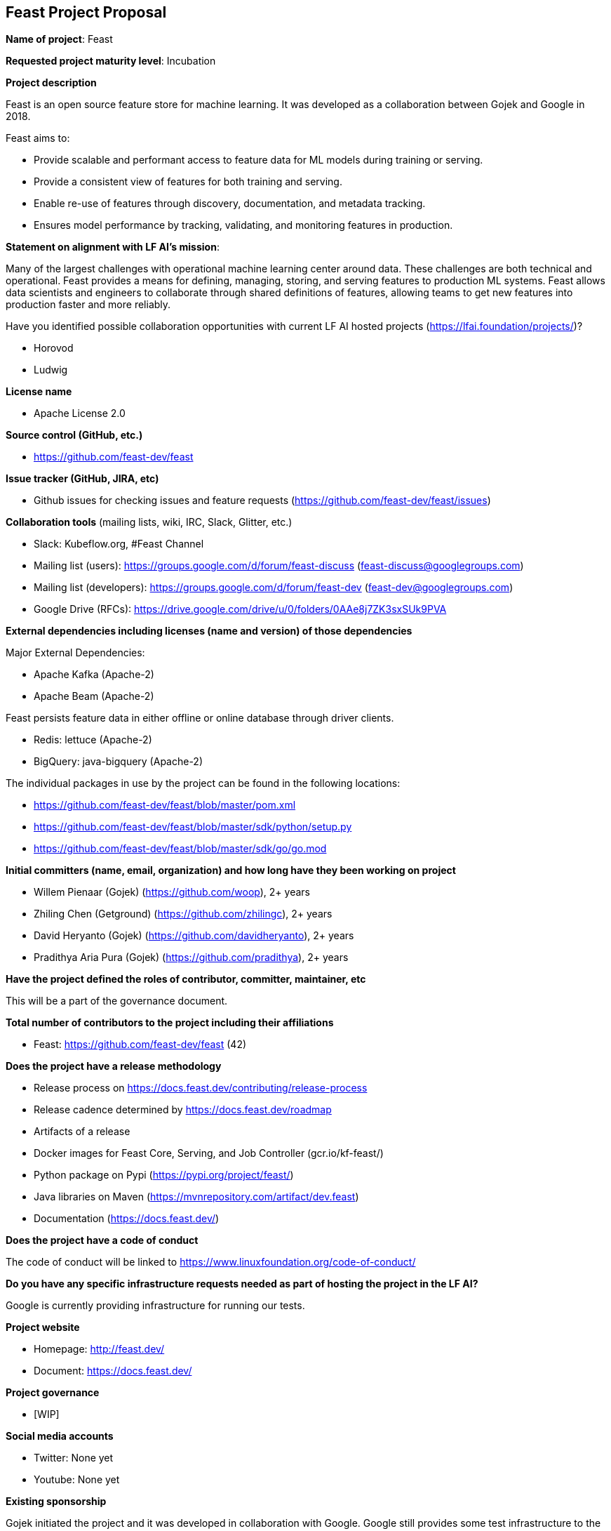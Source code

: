 == Feast Project Proposal

*Name of project*: Feast

*Requested project maturity level*: Incubation

*Project description*

Feast is an open source feature store for machine learning. It was developed as a collaboration between Gojek and Google in 2018.

Feast aims to:

* Provide scalable and performant access to feature data for ML models during training or serving.
* Provide a consistent view of features for both training and serving.
* Enable re-use of features through discovery, documentation, and metadata tracking.
* Ensures model performance by tracking, validating, and monitoring features in production.

*Statement on alignment with LF AI’s mission*:

Many of the largest challenges with operational machine learning center around data. These challenges are both technical and operational. Feast provides a means for defining, managing, storing, and serving features to production ML systems. Feast allows data scientists and engineers to collaborate through shared definitions of features, allowing teams to get new features into production faster and more reliably. 

Have you identified possible collaboration opportunities with current LF AI hosted projects (https://lfai.foundation/projects/)?

- Horovod
- Ludwig

*License name*

- Apache License 2.0

*Source control (GitHub, etc.)*

- https://github.com/feast-dev/feast

*Issue tracker (GitHub, JIRA, etc)*

- Github issues for checking issues and feature requests (https://github.com/feast-dev/feast/issues)

*Collaboration tools* (mailing lists, wiki, IRC, Slack, Glitter, etc.)

- Slack: Kubeflow.org, #Feast Channel
- Mailing list (users): https://groups.google.com/d/forum/feast-discuss (feast-discuss@googlegroups.com)
- Mailing list (developers): https://groups.google.com/d/forum/feast-dev (feast-dev@googlegroups.com)
- Google Drive (RFCs): https://drive.google.com/drive/u/0/folders/0AAe8j7ZK3sxSUk9PVA

*External dependencies including licenses (name and version) of those dependencies*

Major External Dependencies:

- Apache Kafka (Apache-2)
- Apache Beam (Apache-2)

Feast persists feature data in either offline or online database through driver clients. 

- Redis: lettuce (Apache-2)
- BigQuery: java-bigquery (Apache-2)

The individual packages in use by the project can be found in the following locations:

- https://github.com/feast-dev/feast/blob/master/pom.xml
- https://github.com/feast-dev/feast/blob/master/sdk/python/setup.py
- https://github.com/feast-dev/feast/blob/master/sdk/go/go.mod

*Initial committers (name, email, organization) and how long have they been working on project*

- Willem Pienaar (Gojek) (https://github.com/woop), 2+ years
- Zhiling Chen (Getground) (https://github.com/zhilingc), 2+ years
- David Heryanto (Gojek) (https://github.com/davidheryanto), 2+ years
- Pradithya Aria Pura (Gojek) (https://github.com/pradithya), 2+ years

*Have the project defined the roles of contributor, committer, maintainer, etc*

This will be a part of the governance document.

*Total number of contributors to the project including their affiliations*

- Feast: https://github.com/feast-dev/feast (42)

*Does the project have a release methodology*

- Release process on https://docs.feast.dev/contributing/release-process
- Release cadence determined by https://docs.feast.dev/roadmap
- Artifacts of a release
    - Docker images for Feast Core, Serving, and Job Controller (gcr.io/kf-feast/)
    - Python package on Pypi (https://pypi.org/project/feast/)
    - Java libraries on Maven (https://mvnrepository.com/artifact/dev.feast)
    - Documentation (https://docs.feast.dev/)

*Does the project have a code of conduct*

The code of conduct will be linked to https://www.linuxfoundation.org/code-of-conduct/

*Do you have any specific infrastructure requests needed as part of hosting the project in the LF AI?*

Google is currently providing infrastructure for running our tests.

*Project website*

- Homepage: http://feast.dev/
- Document: https://docs.feast.dev/

*Project governance*

- [WIP]

*Social media accounts*

- Twitter: None yet
- Youtube: None yet

*Existing sponsorship*

Gojek initiated the project and it was developed in collaboration with Google. Google still provides some test infrastructure to the project. Feast is now running at scale in production in at least 5+ large companies (unicorn or publicly listed), and has over 250 members in its Slack channel.